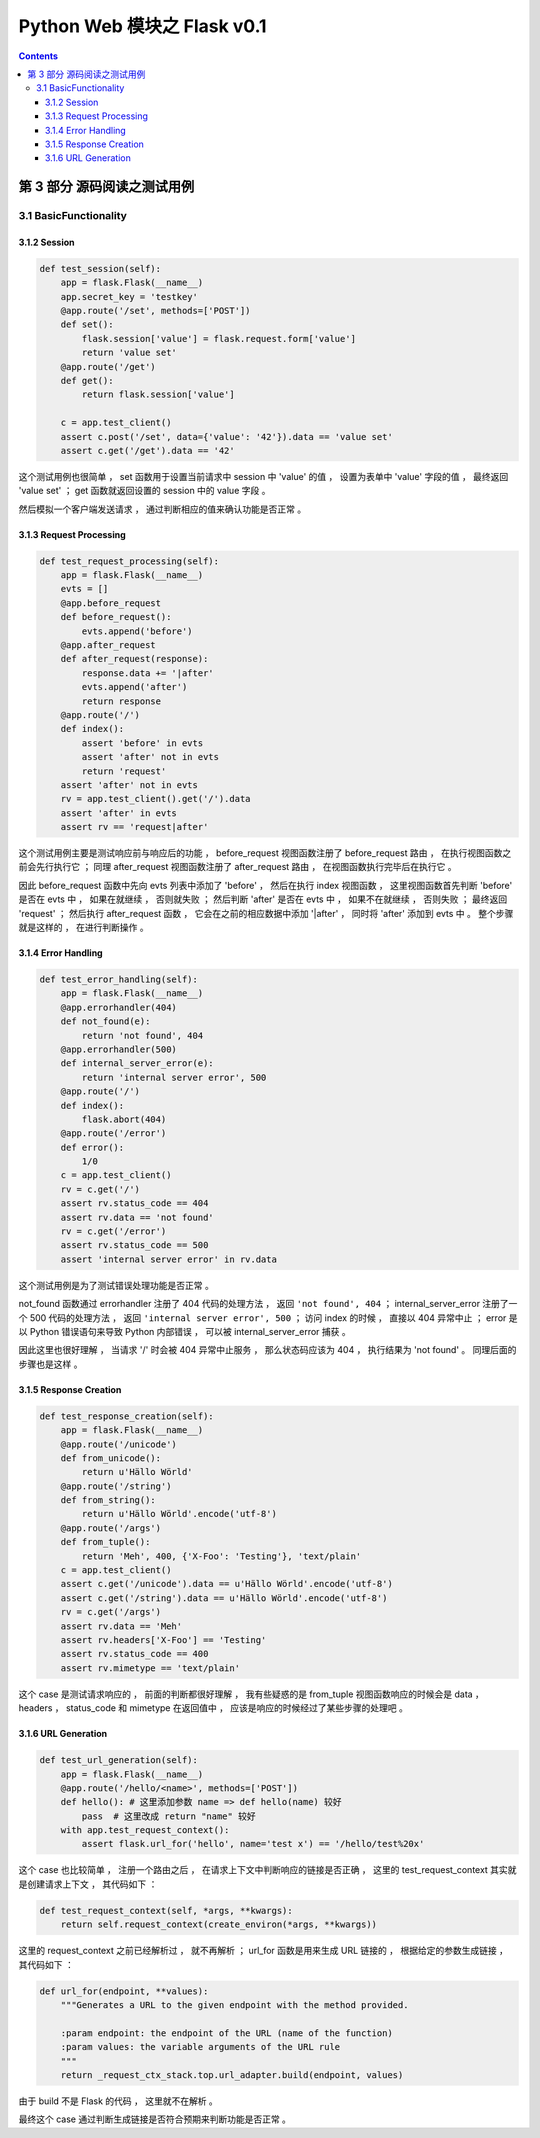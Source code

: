 ##############################################################################
Python Web 模块之 Flask v0.1
##############################################################################

.. contents::

******************************************************************************
第 3 部分  源码阅读之测试用例
******************************************************************************

3.1 BasicFunctionality
==============================================================================

3.1.2 Session
------------------------------------------------------------------------------

.. code-block:: python

    def test_session(self):
        app = flask.Flask(__name__)
        app.secret_key = 'testkey'
        @app.route('/set', methods=['POST'])
        def set():
            flask.session['value'] = flask.request.form['value']
            return 'value set'
        @app.route('/get')
        def get():
            return flask.session['value']

        c = app.test_client()
        assert c.post('/set', data={'value': '42'}).data == 'value set'
        assert c.get('/get').data == '42'

这个测试用例也很简单 ， set 函数用于设置当前请求中 session 中 'value' 的值 ， 设置\
为表单中 'value' 字段的值 ， 最终返回 'value set' ； get 函数就返回设置的 session \
中的 value 字段 。 

然后模拟一个客户端发送请求 ， 通过判断相应的值来确认功能是否正常 。 

3.1.3 Request Processing
------------------------------------------------------------------------------

.. code-block:: python 

    def test_request_processing(self):
        app = flask.Flask(__name__)
        evts = []
        @app.before_request
        def before_request():
            evts.append('before')
        @app.after_request
        def after_request(response):
            response.data += '|after'
            evts.append('after')
            return response
        @app.route('/')
        def index():
            assert 'before' in evts
            assert 'after' not in evts
            return 'request'
        assert 'after' not in evts
        rv = app.test_client().get('/').data
        assert 'after' in evts
        assert rv == 'request|after'

这个测试用例主要是测试响应前与响应后的功能 ， before_request 视图函数注册了 \
before_request 路由 ， 在执行视图函数之前会先行执行它 ； 同理 after_request 视图函\
数注册了 after_request 路由 ， 在视图函数执行完毕后在执行它 。

因此 before_request 函数中先向 evts 列表中添加了 'before' ， 然后在执行 index 视\
图函数 ， 这里视图函数首先判断 'before'  是否在 evts 中 ， 如果在就继续 ， 否则就失\
败 ； 然后判断 'after' 是否在 evts 中 ， 如果不在就继续 ， 否则失败 ； 最终返回 \
'request' ； 然后执行 after_request 函数 ， 它会在之前的相应数据中添加 '\|after' \
， 同时将 'after' 添加到 evts 中 。 整个步骤就是这样的 ， 在进行判断操作 。 

3.1.4 Error Handling
------------------------------------------------------------------------------

.. code-block:: python 

    def test_error_handling(self):
        app = flask.Flask(__name__)
        @app.errorhandler(404)
        def not_found(e):
            return 'not found', 404
        @app.errorhandler(500)
        def internal_server_error(e):
            return 'internal server error', 500
        @app.route('/')
        def index():
            flask.abort(404)
        @app.route('/error')
        def error():
            1/0
        c = app.test_client()
        rv = c.get('/')
        assert rv.status_code == 404
        assert rv.data == 'not found'
        rv = c.get('/error')
        assert rv.status_code == 500
        assert 'internal server error' in rv.data

这个测试用例是为了测试错误处理功能是否正常 。 

not_found 函数通过 errorhandler 注册了 404 代码的处理方法 ， 返回 \
``'not found', 404`` ； internal_server_error 注册了一个 500 代码的处理方法 ， \
返回 ``'internal server error', 500`` ； 访问 index 的时候 ， 直接以 404 异常中\
止 ； error 是以 Python 错误语句来导致 Python 内部错误 ， 可以被 \
internal_server_error 捕获 。 

因此这里也很好理解 ， 当请求 '/' 时会被 404 异常中止服务 ， 那么状态码应该为 404 \
， 执行结果为 'not found' 。 同理后面的步骤也是这样 。 

3.1.5 Response Creation
------------------------------------------------------------------------------

.. code-block:: python 

    def test_response_creation(self):
        app = flask.Flask(__name__)
        @app.route('/unicode')
        def from_unicode():
            return u'Hällo Wörld'
        @app.route('/string')
        def from_string():
            return u'Hällo Wörld'.encode('utf-8')
        @app.route('/args')
        def from_tuple():
            return 'Meh', 400, {'X-Foo': 'Testing'}, 'text/plain'
        c = app.test_client()
        assert c.get('/unicode').data == u'Hällo Wörld'.encode('utf-8')
        assert c.get('/string').data == u'Hällo Wörld'.encode('utf-8')
        rv = c.get('/args')
        assert rv.data == 'Meh'
        assert rv.headers['X-Foo'] == 'Testing'
        assert rv.status_code == 400
        assert rv.mimetype == 'text/plain'

这个 case 是测试请求响应的 ， 前面的判断都很好理解 ， 我有些疑惑的是 from_tuple 视\
图函数响应的时候会是 data ， headers ， status_code 和 mimetype 在返回值中 ， 应\
该是响应的时候经过了某些步骤的处理吧 。 

3.1.6 URL Generation
------------------------------------------------------------------------------

.. code-block:: python 

    def test_url_generation(self):
        app = flask.Flask(__name__)
        @app.route('/hello/<name>', methods=['POST'])
        def hello(): # 这里添加参数 name => def hello(name) 较好
            pass  # 这里改成 return "name" 较好
        with app.test_request_context():
            assert flask.url_for('hello', name='test x') == '/hello/test%20x'

这个 case 也比较简单 ， 注册一个路由之后 ， 在请求上下文中判断响应的链接是否正确 ， \
这里的 test_request_context 其实就是创建请求上下文 ， 其代码如下 ： 

.. code-block:: python 

    def test_request_context(self, *args, **kwargs):
        return self.request_context(create_environ(*args, **kwargs))

这里的 request_context 之前已经解析过 ， 就不再解析 ； url_for 函数是用来生成 URL \
链接的 ， 根据给定的参数生成链接 ， 其代码如下 ： 

.. code-block:: python 

    def url_for(endpoint, **values):
        """Generates a URL to the given endpoint with the method provided.

        :param endpoint: the endpoint of the URL (name of the function)
        :param values: the variable arguments of the URL rule
        """
        return _request_ctx_stack.top.url_adapter.build(endpoint, values)

由于 build 不是 Flask 的代码 ， 这里就不在解析 。

最终这个 case 通过判断生成链接是否符合预期来判断功能是否正常 。 

